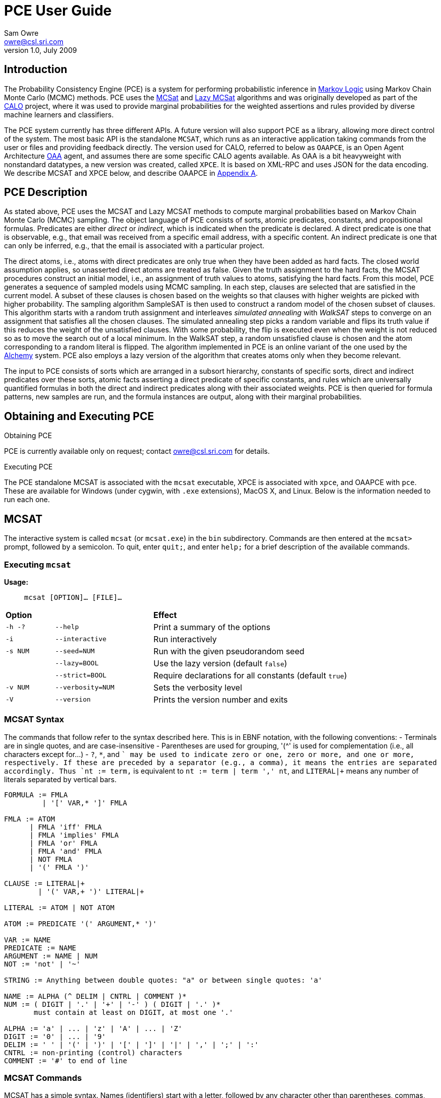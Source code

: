 //:listdef-labeled.style: horizontal
= PCE User Guide
:author: Sam Owre
:authors: Sam Owre, Natarajan Shankar, Bruno Dutertre, and Shahin Saadati
:email: owre@csl.sri.com
:revdate: July 2009
:revnumber: 1.0

== Introduction

The Probability Consistency Engine (PCE) is a system for performing
probabilistic inference in <<MarkovLogic,Markov Logic>> using
Markov Chain Monte Carlo (MCMC) methods.  PCE uses the <<MCSAT,MCSat>> and
<<LazyMCSAT,Lazy MCSat>> algorithms and was originally developed as part
of the <<CALO,CALO>> project, where it was used to provide marginal
probabilities for the weighted assertions and rules provided by diverse
machine learners and classifiers.

The PCE system currently has three different APIs.  A future version will
also support PCE as a library, allowing more direct control of the system.
The most basic API is the standalone `MCSAT`, which runs as an interactive
application taking commands from the user or files and providing feedback
directly.  The version used for CALO, referred to below as `OAAPCE`, is an
Open Agent Architecture <<OAA,OAA>> agent, and assumes there are some
specific CALO agents available.  As OAA is a bit heavyweight with
nonstandard datatypes, a new version was created, called `XPCE`.  It is
based on XML-RPC and uses JSON for the data encoding.  We describe MCSAT
and XPCE below, and describe OAAPCE in <<OAAPCE,Appendix A>>.

== PCE Description
[[pce-description]]

As stated above, PCE uses the MCSAT and Lazy MCSAT methods to compute
marginal probabilities based on Markov Chain Monte Carlo (MCMC) sampling.
The object language of PCE consists of sorts, atomic predicates,
constants, and propositional formulas.  Predicates are either _direct_ or
_indirect_, which is indicated when the predicate is declared.  A direct
predicate is one that is observable, e.g., that email was received from a
specific email address, with a specific content.  An indirect predicate is
one that can only be inferred, e.g., that the email is associated with a
particular project.

The direct atoms, i.e., atoms with direct predicates are only true when
they have been added as hard facts.  The closed world assumption applies,
so unasserted direct atoms are treated as false.  Given the truth
assignment to the hard facts, the MCSAT procedures construct an initial
model, i.e., an assignment of truth values to atoms, satisfying the hard
facts.  From this model, PCE generates a sequence of sampled models using
MCMC sampling.  In each step, clauses are selected that are satisfied in
the current model.  A subset of these clauses is chosen based on the
weights so that clauses with higher weights are picked with higher
probability.  The sampling algorithm SampleSAT is then used to construct a
random model of the chosen subset of clauses.  This algorithm starts with
a random truth assignment and interleaves _simulated annealing_ with
_WalkSAT_ steps to converge on an assignment that satisfies all the chosen
clauses.  The simulated annealing step picks a random variable and flips
its truth value if this reduces the weight of the unsatisfied clauses.
With some probability, the flip is executed even when the weight is not
reduced so as to move the search out of a local minimum.  In the WalkSAT
step, a random unsatisfied clause is chosen and the atom corresponding to
a random literal is flipped.  The algorithm implemented in PCE is an
online variant of the one used by the <<Alchemy,Alchemy>> system.  PCE
also employs a lazy version of the algorithm that creates atoms only when
they become relevant.

The input to PCE consists of sorts which are arranged in a subsort
hierarchy, constants of specific sorts, direct and indirect predicates over
these sorts, atomic facts asserting a direct predicate of specific
constants, and rules which are universally quantified formulas in both the
direct and indirect predicates along with their associated weights.
PCE is then queried for formula patterns, new samples are run, and the
formula instances are output, along with their marginal probabilities.

== Obtaining and Executing PCE

.Obtaining PCE
PCE is currently available only on request; contact
mailto:owre@csl.sri.com[] for details.

.Executing PCE
The PCE standalone MCSAT is associated with the `mcsat` executable, XPCE
is associated with `xpce`, and OAAPCE with `pce`.  These are available for
Windows (under cygwin, with `.exe` extensions), MacOS X, and Linux.  Below
is the information needed to run each one.

== MCSAT

The interactive system is called `mcsat` (or `mcsat.exe`) in the `bin`
subdirectory.  Commands are then entered at the `mcsat>` prompt, followed
by a semicolon.  To quit, enter `quit;`, and enter `help;` for a brief
description of the available commands.

=== Executing `mcsat`

*Usage:*:: `mcsat [OPTION]... [FILE]...`

[format="csv", cols="1,2,4"]
|=================================
*Option*,, *Effect*
`-h -?`, `--help`,  Print a summary of the options
`-i`, `--interactive`, Run interactively
`-s NUM`, `--seed=NUM`, Run with the given pseudorandom seed
,`--lazy=BOOL`, Use the lazy version (default `false`)
,`--strict=BOOL`, Require declarations for all constants (default `true`)
`-v NUM`, `--verbosity=NUM`, Sets the verbosity level
`-V`, `--version`, Prints the version number and exits
|=================================


=== MCSAT Syntax
[[MCSATSyntax]]

The commands that follow refer to the syntax described here.
This is in EBNF notation, with the following conventions:
- Terminals are in single quotes, and are case-insensitive
- Parentheses are used for grouping, '++(^++' is used for complementation
  (i.e., all characters except for...)
- `?`, `*`, and `+` may be used to indicate zero or one, zero or more, and
  one or more, respectively.  If these are preceded by a separator (e.g.,
  a comma), it means the entries are separated accordingly.  Thus
  `nt := term,+` is equivalent to `nt := term | term ',' nt`, and
  `LITERAL|+` means any number of literals separated by vertical bars.

-----
FORMULA := FMLA
         | '[' VAR,* ']' FMLA
	 
FMLA := ATOM
      | FMLA 'iff' FMLA
      | FMLA 'implies' FMLA
      | FMLA 'or' FMLA
      | FMLA 'and' FMLA
      | NOT FMLA
      | '(' FMLA ')'

CLAUSE := LITERAL|+
        | '(' VAR,+ ')' LITERAL|+

LITERAL := ATOM | NOT ATOM	

ATOM := PREDICATE '(' ARGUMENT,* ')'

VAR := NAME
PREDICATE := NAME
ARGUMENT := NAME | NUM
NOT := 'not' | '~'

STRING := Anything between double quotes: "a" or between single quotes: 'a'

NAME := ALPHA (^ DELIM | CNTRL | COMMENT )*
NUM := ( DIGIT | '.' | '+' | '-' ) ( DIGIT | '.' )*
       must contain at least on DIGIT, at most one '.'

ALPHA := 'a' | ... | 'z' | 'A' | ... | 'Z'
DIGIT := '0' | ... | '9'
DELIM := ' ' | '(' | ')' | '[' | ']' | '|' | ',' | ';' | ':'
CNTRL := non-printing (control) characters
COMMENT := '#' to end of line
-----

=== MCSAT Commands

MCSAT has a simple syntax.  Names (identifiers) start with a letter,
followed by any character other than parentheses, commas, semicolon,
colon, vertical bar, space, or control characters.  Numbers are simple
floating point numbers: an optional plus or minus, followed by digits
and an optional decimal point.  Whitespace is ignored.

Atoms are predicates applied to constants, e.g., `p(x, y, z)`.  As
described below, predicates have an arity and a signature.  Literals are
atoms or negated atoms, where the tilde "`~`" is used for negation.
Clauses are disjunctions of literals, separated by vertical bars "`|`".

Commands are case-insensitive, and terminated with a semicolon.

=== MCSAT Commands

==== sort

MCSAT uses simple sorts - sorts are pairwise disjoint or subsorts (see
below) and introduced with the `sort` or `subsort` command.

*Syntax:*:: `sort NAME;`

*Example:*:: `sort File;`

==== subsort

Subsorts may be declared in PCE.  The effect of this is that every
constant belonging to a subsort also belongs to the supersort.  Subsorts
are technically not needed, but can make the algorithm run faster.

*Syntax:*:: `subsort` `NAME` `NAME` `;`

*Example:*:: `subsort File Entity;`

==== predicate

MCSAT supports predicates of any arity, but the sort signature must be
given.  MCSAT also makes a distinction between direct (observable), and
indirect predicates.  Internally, direct predicates satisfy the closed
world assumption, and indirect predicates do not.

*Syntax:*:: `predicate NAME ( NAMES ) IND ;`

where `IND` is "`direct`", "`indirect`", or omitted, defaulting to "`direct`".

*Example:*:: `predicate fileHasTask(File, Task) indirect;`
 
==== const

Sorts are empty initially, the `const` command is used to introduce
elements of a given sort.

*Syntax:*:: `const` `NAMES` `:` `NAME` `;`

*Example:*:: `const fi8, fi22, fi23: File`

==== assert

Similar to atom, but used to introduce facts.  Note that negative literals
may not be asserted, and the predicate must be direct.

*Syntax:*:: `assert ATOM ;`

*Example:*:: `assert fileHasTask(fi8, ta1);`

==== add

Add is used to introduce weighted formulas and rules.  Rules include
variables, which are introduced before the formula.

*Syntax*:: `add FORMULA WT ;`

 :: `add [ VARIABLES ] FORMULA WT ;`

where `WT` is an optional floating point weight.  If weight is missing,
the clause or rule is considered as a "hard" clause or rule. (This is
the same as having infinite weight).

*Example*:: `add fileHasTask(fi22, ta1)  1.286;`

adds a weighted ground clause.

-------------------
add [File, Email, Task]
        fileHasTask(File, Task) and attached(File, Email)
      implies emailHasTask(Email, Task);
-------------------
adds a rule with infinite weight.  This is essentially asserting the
axiom

latexmath:[$\forall F, E, T: fileHasTask(F, T) \,\wedge\,
attached(F, E) \Rightarrow emailHasTask(E, T)$]

==== add_caluse

Similar to `add`, but uses clauses instead of formulas.

*Syntax*:: `add_clause CLAUSE WT ;`

 :: `add ( VARIABLES ) CLAUSE WT ;`

where `WT` is an optional floating point weight.  If weight is missing,
the clause or rule is considered as a "hard" clause or rule. (This is
the same as having infinite weight).

*Example*:: `add_clause fileHasTask(fi22, ta1)  1.286;`

adds a weighted ground clause.

-------------------
add (File, Email, Task)
        ~fileHasTask(File, Task) | ~attached(File, Email)
      | emailHasTask(Email, Task);
-------------------
adds a rule with infinite weight.  This is essentially asserting the
axiom

latexmath:[$\forall F, E, T: fileHasTask(F, T) \,\wedge\,
attached(F, E) \Rightarrow emailHasTask(E, T)$]

==== ask

Creates instances of the `FORMULA`, runs MCSAT sampling to get marginal
probabilities, and prints the results, sorted according to probability
(highest to lowest).  Only returns results whose marginal probabilities
are greater than or equal to the `THRESHOLD`, and at most `MAXRESULTS` are
returned - unless it is 0, in which case all instances above the
`THRESHOLD` are returned.  The results are of the form 
----
   n results:
   [x <- c, ...] prob: clause_instance
   ...
----
   Note that the instances of the `FORMULA` are in clausal form, and in
   general will not be a syntactic match.

*Syntax:*:: `ask FORMULA THRESHOLD MAXRESULTS ;`

 :: `ask [ VARIABLES ] FORMULA THRESHOLD MAXRESULTS ;`

where
 - `THRESHOLD` is a number between 0.0 and 1.0 inclusive; default 0.0
 - `MAXRESULTS` is a nonnegative integer, default 0

*Example:*::
+ask [e, p] emailfrom(e, p) and hastask(e, ta1) 0.5 2;+

returns the (at most) 2 instances with probability at least .5, for
example
----
2 results:
[e <- em1, p <- pe1] 1.000: (emailfrom(em1, pe1) | hastask(em1, ta1))
[e <- em1, p <- pe2] 0.871: (emailfrom(em1, pe2) | hastask(em1, ta1))
----


==== mcsat

Runs the MCSAT process, running samples as described in
<<pce-description>>.

*Syntax*:: `mcsat`

`mcsat_params` is used to set MCSAT parameters.


==== mcsat_params

Displays or sets the parameters controlling the MCSAT algorithm.
Parameters that are set keep their value until set to another value.

*Syntax*:: `mcsat_params NUMS ;`

where NUMS is a comma-separated list of numbers, some of which may be
omitted.  The numbers represent, in order:

[format="csv",cols="4,^2,^1,10"]
|=================================
*Parameter*, *Type*, *Default*, *Description*
`max_samples`, nat, 100, number of samples generated  
`sa_probability`, 0.0 .. 1.0, 0.5, probability of a simulated annealing step
`samp_temperature`, > 0.0, 0.91, temperature for simulated annealing
`rvar_probability`, 0.0 .. 1.0, 0.2, probability used by a walksat step (see Note) 
`max_flips`, nat, 1000, bound on the number of flipped variables
`max_extra_flips`, nat, 10, number of extra flips performed after a model is found
|=================================

[NOTE]
============================
A walksat step selects an unsat clause and flips one of its variables
with probability `rvar_probability`, that variable is chosen randomly
with probability (1-rvar_probability), that variable is the one that
results in minimal increase of the number of unsat clauses.
============================

*Example:*::
+mcsat_params , , , .3;+

sets the `rvar_probability` to `0.3`.

==== reset

Resets the probabilities and number of samples.

*Syntax*:: `reset ;`

==== dumptables

Displays the current state of the system.  This includes the sorts with
their constants, the predicates, all known atoms with their current
probabilities, clauses, and rules.

*Syntax*:: `dumptables ;`

==== verbosity

Sets the verbosity level, used to control how much is printed. Defaults to 1.

*Syntax*:: `verbosity NUM ;`

==== help

Provides a brief summary of the commands.

*Syntax*:: `help ;`

==== quit

Exits mcsat.

*Syntax*:: `quit ;`

== XPCE

XPCE uses XML-RPC to provide PCE services.  The server may be local or
accessible over the web, and it supports multiple clients.  The data is
passed in JSON format, making it easy to read and check for errors.

=== Running XPCE

----
xpce PORT
----

This sets up an xpce server on the local host that listens to the given
PORT (normally an unused port > 1024).

=== XPCE Clients

XPCE clients will connect to the `PORT` using the URL of the server, with
`/RPC2` appended.  For example, `http://localhost:8080/RPC2` would be used
by a client running on the same host, where the server was started with
`PORT` `8080`.  The client may then invoke any of the methods listed
below.

=== XPCE Methods

XPCE responds to a number of XML-RPC methods.  In general, the methods
expect JSON input strings and returns JSON strings.  For the most part,
the methods correspond to the commands of MCSAT.  The return is generally
a JSON object (i.e., enclosed in '{}'), and if there is a warning or
error, it is included in the object as `"warning":` or `"error":` followed by
a descriptive string.  In the method descriptions below, if *Returns* is
missing it defaults to `{}`, and if *Errors* or *Warnings* is missing then
the command generates no messages directly, though indirectly a message
may still be returned, e.g., for a malformed formula.

==== `xpce.sort` - add a sort/supersort

*Description:*:: If `"super"` is not provided, introduces new sort with the
name `NAME`.  Otherwise introduces new sorts as needed, and creates the
subsort relation.

*Argument*:: `{"name": NAME, "super": NAME}`
- `"super"` is optional

*Errors*::
- `NAME is invalid`
- `NAME is in use as a sort` - if `"super"` is not provided
- `NAME is already a subsort of NAME`

==== `xpce.predicate` - add a predicate

*Description:*:: adds the NAME as a predicate, with signature given by the
   list of sorts in NAMES.

*Argument*:: `{"predicate": NAME, "arguments": NAMES, "observable": BOOL}`

*Errors*::
- `NAME is invalid`
- `NAME is in use as a predicate`


==== `xpce.const` - add constants of a given sort

*Description:*:: adds the NAMES as new constants of the given sort.

*Argument*:: `{"names": NAMES, "sort": NAME}`

*Errors*::
  - `NAME is invalid`
  - `NAME is in use as a constant`


==== `xpce.assert` - assert a fact

*Description:*:: asserts the `FACT` to the internal database.  Note that
   facts are of the form `p(c1,...,cn)`, where `p` is an observable
   predicate, and the `ci` are all constants.  Use `xpce.add` with a high
   weight for any other formulas.

*Argument*:: `{"fact": FACT}`


==== `xpce.add` - add a weighted assertion or rule

*Description:*:: asserts the `FORMULA` to the internal database with the
   given weight.  The FORMULA may contain variables, which are
   instantiated with constants of the corresponding sort.

*Argument*:: `{"formula": FORMULA, "weight": NUM, "source": NAME}`
- `"weight"` is optional, defaults to `DBL_MAX`.
- `"source"` is optional, no default


==== `xpce.ask` - query for instances

*Description:*:: Creates instances of the given formula, runs MCSAT
   sampling, and collects the results, sorted according to probability
   (highest to lowest).  Only returns results greater than or equal to the
   threshold, and at most maxresults are returned - unless it is zero, in
   which case all instances above the threshold are returned.

*Argument*:: `{"formula": FORMULA, "threshold": NUM, "maxresults": NUM}`
 - `"threshold"` is optional between 0.0 and 1.0 - default 0.0
 - `"maxresults"` is optional a nonnegative integer, default 0

*Returns*:: a JSON array of the form
-----
    [{"subst": SUBST, "formula_instance": FORMULA, "probability": NUM}
     ...
    ]
-----    

==== `xpce.command` - run an MCSAT command

*Description:*:: This is the simplest, and the only one that does not
expect a JSON string. It simply takes any of the commands as described in
<<MCSAT>> in the form of a string (including the terminating ';'), and
returns a string.

==== XPCE JSON Formula Syntax
[[FormulaSyntax]]
----
FORMULA := ATOM
         | {"not": FORMULA}
         | {"and": [FORMULA, FORMULA]}
         | {"or": [FORMULA, FORMULA]}
         | {"implies": [FORMULA, FORMULA]}
         | {"iff": [FORMULA, FORMULA]}

ATOM := {"atom": {"predicate": NAME, "arguments": ARGUMENTS}}

NAMES := [NAME++',']
ARGUMENTS := [ARGUMENT++',']
CONSTANTS := [CONSTANT++',']
NUM := ['+'|'-'] simple floating point number
NAME := chars except whitespace parens ':' ',' ';'
ARGUMENT := CONSTANT | {"var":  NAME}
CONSTANT := NAME
----

[[OAAPCE]]
== Appendix A: OAAPCE

OAAPCE is specific to the CALO system, and is unlikely to be useful
independently.  It requires the Query Manager in order to get at the hard
facts and type information, and waits for requests from the PCE harness
and various learners.  Historically, this was the only version of PCE, and
the executable is still called `pce`.

The CALO system was built with several independent agents, all managed
through OAA.  OAAPCE is an agent that provides a set of OAA solvables as
described below.  The output from OAAPCE is a table listing the marginal
probabilities of the indirect atoms.  This table can be queried for
specific patterns of atoms to obtain the marginal probabilities of
instance atoms matching the pattern.

At startup, OAAPCE generates a log file in the same directory it was started
from and includes a timestamp, e.g., `pce_2008-11-05T20-34-56.log`.  It
then initializes OAA connections, setting up the solvables.  After that
the internal tables are initialized, and the `pce.init` file is loaded, if
it exists.  Then the `pce.persist` file is loaded if it exists.  Finally,
the OAA main loop is invoked, at which point OAAPCE waits for OAA events.

The `pce.init` and `pce.persist` files are both text files, in the format
expected by MCSAT (see the MCSAT user guide).  The `pce.init` file is
intended for relatively fixed information, e.g., the sort, subsort
relation, and predicate declarations.  Other MCSAT commands may be
included, but these are the most important.  Note that without predicate
declarations OAAPCE will not generate any atoms, and nothing will be
inferred.  The `pce.persist` file is usually not generated by hand, but
reflects the processing that occurred during an earlier session.  Of
course, it is just a text file and may be edited if desired.  It will
generally simply grow monotonically with each new session.

OAAPCE keeps track of all ground atoms, collecting the number of samples for
which they are true; dividing this by the total number of samples taken
gives the probability for the atom.  To provide probabilities for more
complex formulas, OAAPCE must be told the formula of interest, which then
will be sampled along with the atoms.

The following sections describe the installation of OAAPCE, invoking OAAPCE, the
OAAPCE solvables, the other OAA interactions, and an Appendix that gives
examples of the various files and output generated by OAAPCE.

=== Running OAAPCE

[[pceoptions]]

*Usage:*:: `pce [OPTION]...`


[cols="1,2"]
|=================================
| *Option* | *Effect*
| `-h -? --help` | prints a help summary
| `--lazy=BOOL` | whether to use lazy version (default `true`)
| `-p --persistmode` | mode for the pce.persist file: +
{nbsp} `rw` - reads at startup, appends new events +
{nbsp} `ro` - reads only - no writing +
{nbsp} `wo` - does not read - but appends new events +
{nbsp} `none` - no reading or writing +
| `-v NUM   --verbosity=NUM` | sets the verbosity level
| `-V --version` | prints the version number and exits
|=================================

:listdef-labeled.style: vertical
=== OAAPCE Solvables

 `pce_fact(Source,Atom)` ::
   States that `Atom` is a fact.  Note that the `Atom` is simply a
   predicate applied to constants - negations are not allowed.  The
   predicate must be *direct*.  The `Source` is just a symbol indicating the
   source of the fact; it is not currently used by OAAPCE.

 `pce_learner_assert(Lid,Formula,Weight)` ::
   This is used to make weighted assertions.  `Lid` is a symbol indicating
   the learner generating the assertion - not currently used by OAAPCE.  The
   `Formula` is an ICL formula.  The `Weight` is a positive or negative
   double.

 `pce_learner_assert_list(Lid,List)` ::
   This is simply a convenience, so that a learner may pass in a list of
   assertions in one shot.  Each list element is a structure with two
   arguments: a `Formula` and a `Weight` (as in `pce_learner_assert`).  The
   ICL structure can be a list or a function with two arguments - the
   functor name is ignored.

 `pce_queryp(Q,P)` ::
   For a given query `Q`, OAAPCE will run a series of samples and return the
   probability `P`.

 `pce_subscribe(Lid,Formula,Id)` ::
   This is a means for getting OAAPCE to "push" the information to an agent,
   instead of it running `pce_queryp`.  The Formula is stored in internal
   tables, and a subscriber `Id` is returned.  When
   `pce_process_subscriptions` is invoked, all instances of the `Formula` and
   associated probabilities are sent via `oaa_Solve`.

 `pce_subscribe(Lid,Formula,Who,Condition,Id)` ::
   Currently the same as above, `Who` and `Condition` are ignored.

 `pce_process_subscriptions(X)` ::
   For each subscription, this sends a list of formula instances and their
   associated probabilities to the subscriber.

 `pce_unsubscribe(Lid,F)` ::
   Removes a given formula `F` from the subscriptions of the given `Lid`.

 `pce_unsubscribe(Lid,F,Who,Condition)` ::
   Similar to the above, `Who` and `Condition` are ignored.

 `pce_unsubscribe(SubscriptionId)` ::
   Unsubscribes based on subscription `Id`, rather than learner id and formula.

 `pce_unsubscribe_learner(Lid)` ::
   Unsubscribes all formulas associated with the given learner id `Lid`.

 `pce_full_model(M)` ::
   This returns a list of all ground atoms whose probability is greater
   than .51.  This is not actually a model, but is called that for
   historical reasons.

 `pce_add_user_defined_rule(Username,Text,Rule)` ::
   This is used to provide support for the natural language interface of
   the Calo system.  Users may provide their own rules, using natural
   language syntax.  The rule the user `Username` typed in is given in `Text`,
   which is not currently used by OAAPCE.  It is translated by the natural
   language interface into the form
   `implies(Strength,Antecedent,Consequent)`, where `Strength` is a weight,
   `Antecedent` and `Consequent` are the hypothesis and conclusion of the
   rule, respectively.  This is similar to the learner assertions, but in
   addition allows abbreviations, e.g., `clib:` abbreviates
   `http://calo.sri.com/core-plus-office#`.

=== Other OAA interactions

These are interactions involving OAA and external agents that are not OAAPCE
solvables.  `app_idle` is generated by the OAA facilitator, while the others
are solvables generated by external agents (e.g., learners, the Query
Manager, etc.)

 `app_idle` ::
   This is the idle loop.  It is called by the OAA facilitator often, and
   every minute it checks for new facts and constants from the query
   manager, runs a series of samples, and calls the
   `pce_update_model_callback` (see below).

 `oaa_Solve(query(query_pattern('(rdf:type \"Constant\"" ?x))'),[],Result)` ::
   When a new constant is provided to OAAPCE, its sort must be determined by
   invoking the Query Manager with this solvable.

 `oaa_Solve(pce_subscription_callback(pce_query_p(Inst, Prob), ...)` ::
   This is the solvable generated by `pce_process_subscriptions` (see above).

 `oaa_Solve(pce_update_model_callback(Retract, BecameTrueWeights, Flag))` ::
   This is invoked by the idle callback.  The first time, `Retract` is
   the empty list, and `BecameTrueWeights` is a list of pairs of ground
   atoms and their probabilities, for those with probability greater than
   .51, and the `Flag` is "`full`".  After that, only ground atoms whose value
   has "flipped" are given.  Those that go from true (prob > .51) to false
   are added to the `Retract` list, while those that go from false (prob <`
   .51) to true are added to the `BecameTrueWeights` list, along with their
   associated probabilities.  In this case the `Flag` is "`incremental`".

 `oaa_Solve(agent_data(..., 'QueryManager', Info)` ::
   This is used to determine if the query manager is available.  Note that
   without the query manager, OAAPCE will not be able to determine the sort
   of new constants, and will ignore them.

 `oaa_Solve(query(query_pattern(PredPat),AnswerPat,Results)` ::
   This is used to determine if any new facts are available.  `PredPat` is
   of the form "`'(Pred ?x01,?x02)'`", and `AnswerPat` of the form
   "`[answer_pattern('[{?x01},{?x02}]')]`".  Again, if the query manager is
   not available, no new facts can be determined.

== Bibliography
[bibliography]
- [[[MarkovLogic]]] Matthew Richardson and Pedro Domingos.
  'Markov Logic Networks'.  'Machine Learning'. 2006.
- [[[MCSAT]]] Hoifung Poon and Pedro Domingos.
  'Sound and Efficient Inference with Probabilistic and Deterministic
  Dependencies'. Proceedings of the Twenty-First National Conference on
  Artificial Intelligence (AAAI-06). 458--463. 2006. Boston, MA. AAAI
  Press.
- [[[LazyMCSAT]]] Parag Singla and Pedro Domingos.
  'Memory-Efficient Inference in Relational Domains'.
  'Proceedings of the Twenty-First National Conference on Artificial
  Intelligence (AAAI-06). 488--493. 2006. Boston, MA. AAAI Press.
- [[[CALO]]] 'The CALO Project'.   SRI International.
  http://caloproject.sri.com/[]
- [[[OAA]]] 'Open Agent Architecture'. SRI International.
  http://www.ai.sri.com/~oaa/[]
- [[[Alchemy]]] Kok, S., Singla, P., Richardson, M., and Domingos, P.
  `The Alchemy system for statistical relational AI`.
  Technical report, Department of Computer Science and Engineering,
  University of Washington (2005).
  http://www.cs.washington.edu/ai/alchemy[].
